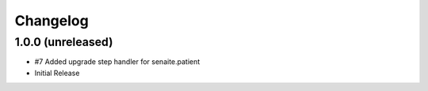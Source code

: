 Changelog
=========

1.0.0 (unreleased)
------------------

- #7 Added upgrade step handler for senaite.patient
- Initial Release
